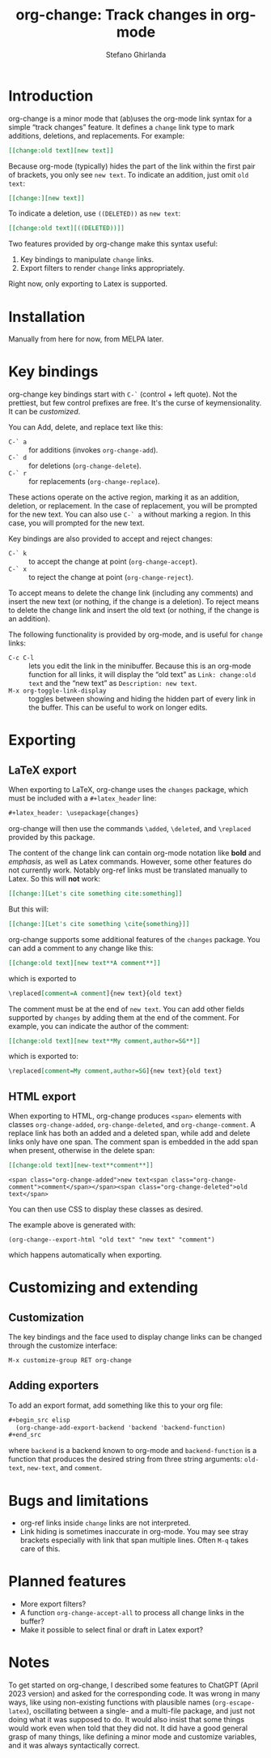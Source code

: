 #+title: org-change: Track changes in org-mode
#+author: Stefano Ghirlanda
#+email: drghirlanda@gmail.com
#+options: toc:nil ':t
#+latex_header: \hypersetup{hidelinks}

* Introduction

org-change is a minor mode that (ab)uses the org-mode link syntax for
a simple "track changes" feature. It defines a ~change~ link type to
mark additions, deletions, and replacements. For example:
#+begin_src org
  [[change:old text][new text]]
#+end_src
Because org-mode (typically) hides the part of the link within the
first pair of brackets, you only see ~new text~. To indicate an
addition, just omit ~old text~:
#+begin_src org
  [[change:][new text]]
#+end_src
To indicate a deletion, use ~((DELETED))~ as ~new text~:
#+begin_src org
  [[change:old text][((DELETED))]]
#+end_src
Two features provided by org-change make this syntax useful:
1. Key bindings to manipulate ~change~ links.
2. Export filters to render ~change~ links appropriately.
Right now, only exporting to Latex is supported.

* Installation

Manually from here for now, from MELPA later. 

* Key bindings

org-change key bindings start with ~C-`~ (control + left quote). Not
the prettiest, but few control prefixes are free. It's the curse of
keymensionality. It can be [[Customization][customized]].

You can Add, delete, and replace text like this:
- ~C-` a~ :: for additions (invokes ~org-change-add~).
- ~C-` d~ :: for deletions (~org-change-delete~).
- ~C-` r~ :: for replacements (~org-change-replace~).
These actions operate on the active region, marking it as an addition,
deletion, or replacement. In the case of replacement, you will be
prompted for the new text. You can also use ~C-` a~ without marking a
region. In this case, you will prompted for the new text.

Key bindings are also provided to accept and reject changes:
- ~C-` k~ :: to accept the change at point (~org-change-accept~).
- ~C-` x~ :: to reject the change at point (~org-change-reject~).  
To accept means to delete the change link (including any comments) and
insert the new text (or nothing, if the change is a deletion). To
reject means to delete the change link and insert the old text (or
nothing, if the change is an addition).

The following functionality is provided by org-mode, and is useful for
~change~ links:
- ~C-c C-l~ :: lets you edit the link in the minibuffer. Because this
  is an org-mode function for all links, it will display the "old
  text" as =Link: change:old text= and the "new text" as =Description: new text=.
- ~M-x org-toggle-link-display~ :: toggles between showing and hiding
  the hidden part of every link in the buffer. This can be useful to
  work on longer edits.

* Exporting
** LaTeX export

When exporting to LaTeX, org-change uses the ~changes~ package, which
must be included with a ~#+latex_header~ line:
#+begin_src org
  #+latex_header: \usepackage{changes}
#+end_src
org-change will then use the commands ~\added~, ~\deleted~, and
~\replaced~ provided by this package.

The content of the change link can contain org-mode notation like
*bold* and /emphasis/, as well as Latex commands. However, some other
features do not currently work. Notably org-ref links must be
translated manually to Latex. So this will *not* work:
#+begin_src org
  [[change:][Let's cite something cite:something]]
#+end_src
But this will:
#+begin_src org
  [[change:][Let's cite something \cite{something}]]
#+end_src

org-change supports some additional features of the ~changes~
package. You can add a comment to any change like this:
#+begin_src org
  [[change:old text][new text**A comment**]]
#+end_src
which is exported to
#+begin_src org
  \replaced[comment=A comment]{new text}{old text}
#+end_src
The comment must be at the end of ~new text~. You can add other fields
supported by ~changes~ by adding them at the end of the comment. For
example, you can indicate the author of the comment:
#+begin_src org
  [[change:old text][new text**My comment,author=SG**]]
#+end_src
which is exported to:
#+begin_src org
  \replaced[comment=My comment,author=SG]{new text}{old text}
#+end_src

** HTML export

When exporting to HTML, org-change produces ~<span>~ elements with
classes ~org-change-added~, ~org-change-deleted~, and
~org-change-comment~. A replace link has both an added and a deleted
span, while add and delete links only have one span. The comment span
is embedded in the add span when present, otherwise in the delete
span:
#+begin_src org
  [[change:old text][new-text**comment**]]
#+end_src
#+results: html-example
: <span class="org-change-added">new text<span class="org-change-comment">comment</span></span><span class="org-change-deleted">old text</span>
You can then use CSS to display these classes as desired.

The example above is generated with:
#+name: html-example
#+begin_src elisp
  (org-change--export-html "old text" "new text" "comment")
#+end_src
which happens automatically when exporting.

* Customizing and extending
** Customization

The key bindings and the face used to display change links can be
changed through the customize interface:
#+begin_src org
  M-x customize-group RET org-change
#+end_src

** Adding exporters

To add an export format, add something like this to your org file:
#+begin_src org
  ,#+begin_src elisp
    (org-change-add-export-backend 'backend 'backend-function)
  ,#+end_src
#+end_src
where ~backend~ is a backend known to org-mode and ~backend-function~
is a function that produces the desired string from three string
arguments: ~old-text~, ~new-text~, and ~comment~.

* Bugs and limitations

- org-ref links inside ~change~ links are not interpreted.
- Link hiding is sometimes inaccurate in org-mode. You may see stray
  brackets especially with link that span multiple lines. Often ~M-q~
  takes care of this.

* Planned features

- More export filters?
- A function ~org-change-accept-all~ to process all change links in the
  buffer?
- Make it possible to select final or draft in Latex export?
  
* Notes

To get started on org-change, I described some features to ChatGPT
(April 2023 version) and asked for the corresponding code. It was
wrong in many ways, like using non-existing functions with plausible
names (~org-escape-latex~), oscillating between a single- and a
multi-file package, and just not doing what it was supposed to do. It
would also insist that some things would work even when told that they
did not. It did have a good general grasp of many things, like
defining a minor mode and customize variables, and it was always
syntactically correct.
